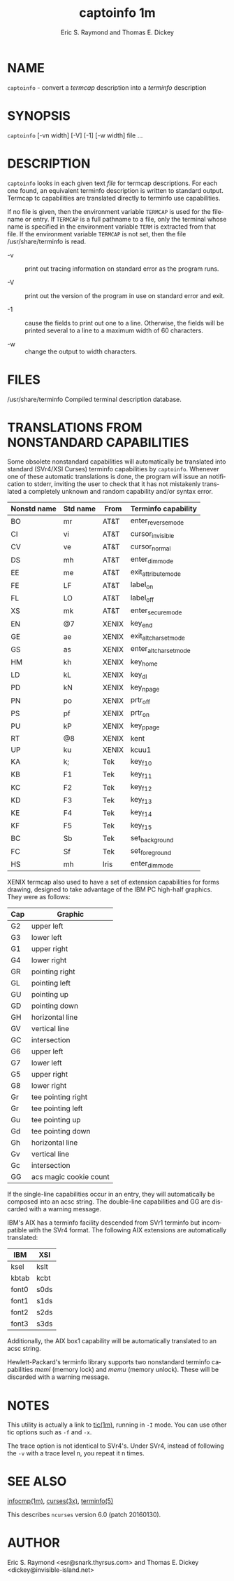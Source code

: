 #+TITLE: captoinfo 1m
#+AUTHOR: Eric S. Raymond and Thomas E. Dickey
#+LANGUAGE: en
#+STARTUP: showall

* NAME

  =captoinfo= - convert a /termcap/ description into a /terminfo/
  description

* SYNOPSIS

  =captoinfo= [-vn width]  [-V] [-1] [-w width] file ...

* DESCRIPTION

  =captoinfo= looks in each given text /file/ for termcap descriptions.
  For each one found, an equivalent terminfo description is written to
  standard output.  Termcap tc capabilities are translated directly to
  terminfo use capabilities.

  If no file is given, then the environment variable =TERMCAP= is used
  for the filename or entry.  If =TERMCAP= is a full pathname to a
  file, only the terminal whose name is specified in the environment
  variable =TERM= is extracted from that file.  If the environment
  variable =TERMCAP= is not set, then the file /usr/share/terminfo is
  read.

  + -v :: print out tracing information on standard error as the
          program runs.

  + -V :: print out the version of the program in use on standard
          error and exit.

  + -1 :: cause the fields to print out one to a line.  Otherwise, the
          fields will be printed several to a line to a maximum width
          of 60 characters.

  + -w :: change the output to width characters.

* FILES

  /usr/share/terminfo Compiled terminal description database.

* TRANSLATIONS FROM NONSTANDARD CAPABILITIES

  Some obsolete nonstandard capabilities will automatically be
  translated into standard (SVr4/XSI Curses) terminfo capabilities by
  =captoinfo=.  Whenever one of these automatic translations is done,
  the program will issue an notification to stderr, inviting the user
  to check that it has not mistakenly translated a completely unknown
  and random capability and/or syntax error.

  | Nonstd name | Std name | From  | Terminfo  capability   |
  |-------------+----------+-------+------------------------|
  | BO          | mr       | AT&T  | enter_reverse_mode     |
  | CI          | vi       | AT&T  | cursor_invisible       |
  | CV          | ve       | AT&T  | cursor_normal          |
  | DS          | mh       | AT&T  | enter_dim_mode         |
  | EE          | me       | AT&T  | exit_attribute_mode    |
  | FE          | LF       | AT&T  | label_on               |
  | FL          | LO       | AT&T  | label_off              |
  | XS          | mk       | AT&T  | enter_secure_mode      |
  | EN          | @7       | XENIX | key_end                |
  | GE          | ae       | XENIX | exit_alt_charset_mode  |
  | GS          | as       | XENIX | enter_alt_charset_mode |
  | HM          | kh       | XENIX | key_home               |
  | LD          | kL       | XENIX | key_dl                 |
  | PD          | kN       | XENIX | key_npage              |
  | PN          | po       | XENIX | prtr_off               |
  | PS          | pf       | XENIX | prtr_on                |
  | PU          | kP       | XENIX | key_ppage              |
  | RT          | @8       | XENIX | kent                   |
  | UP          | ku       | XENIX | kcuu1                  |
  | KA          | k;       | Tek   | key_f10                |
  | KB          | F1       | Tek   | key_f11                |
  | KC          | F2       | Tek   | key_f12                |
  | KD          | F3       | Tek   | key_f13                |
  | KE          | F4       | Tek   | key_f14                |
  | KF          | F5       | Tek   | key_f15                |
  | BC          | Sb       | Tek   | set_background         |
  | FC          | Sf       | Tek   | set_foreground         |
  | HS          | mh       | Iris  | enter_dim_mode         |

  XENIX termcap also used to have a set of extension capabilities for
  forms drawing, designed to take advantage of the IBM PC high-half
  graphics.  They were as follows:

  | Cap | Graphic                |
  |-----+------------------------|
  | G2  | upper left             |
  | G3  | lower left             |
  | G1  | upper right            |
  | G4  | lower right            |
  | GR  | pointing right         |
  | GL  | pointing left          |
  | GU  | pointing up            |
  | GD  | pointing down          |
  | GH  | horizontal line        |
  | GV  | vertical line          |
  | GC  | intersection           |
  | G6  | upper left             |
  | G7  | lower left             |
  | G5  | upper right            |
  | G8  | lower right            |
  | Gr  | tee pointing right     |
  | Gr  | tee pointing left      |
  | Gu  | tee pointing up        |
  | Gd  | tee pointing down      |
  | Gh  | horizontal line        |
  | Gv  | vertical line          |
  | Gc  | intersection           |
  | GG  | acs magic cookie count |

  If the single-line capabilities occur in an entry, they will
  automatically be composed into an acsc string.  The double-line
  capabilities and GG are discarded with a warning message.

  IBM's AIX has a terminfo facility descended from SVr1 terminfo but
  incompatible with the SVr4 format.  The following AIX extensions are
  automatically translated:

  | IBM   | XSI  |
  |-------+------|
  | ksel  | kslt |
  | kbtab | kcbt |
  | font0 | s0ds |
  | font1 | s1ds |
  | font2 | s2ds |
  | font3 | s3ds |

  Additionally, the AIX box1 capability will be automatically
  translated to an acsc string.

  Hewlett-Packard's terminfo library supports two nonstandard terminfo
  capabilities /meml/ (memory lock) and /memu/ (memory unlock).  These
  will be discarded with a warning message.

* NOTES

  This utility is actually a link to [[file:tic.1m.org][tic(1m)]], running in =-I= mode.
  You can use other tic options such as =-f= and =-x=.

  The trace option is not identical to SVr4's.  Under SVr4, instead of
  following the =-v= with a trace level n, you repeat it n times.

* SEE ALSO

  [[file:infocmp.1m.org][infocmp(1m)]], [[file:ncurses.3x.org][curses(3x)]], [[file:terminfo.5.org][terminfo(5)]]

  This describes =ncurses= version 6.0 (patch 20160130).

* AUTHOR

  Eric S. Raymond <esr@snark.thyrsus.com> and
  Thomas E. Dickey <dickey@invisible-island.net>
